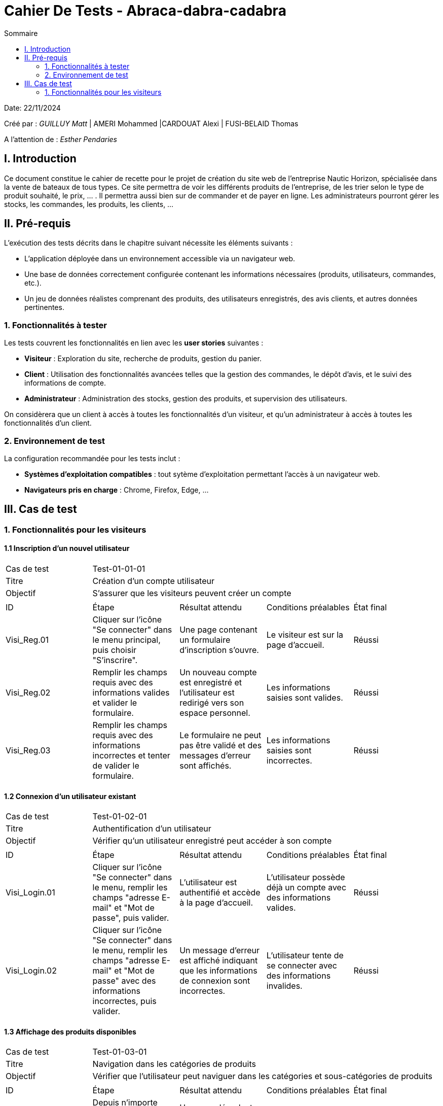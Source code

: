 = Cahier De Tests - Abraca-dabra-cadabra
:toc:
:toc-title: Sommaire

:Entreprise: Abraca-dabra-cadabra
:Equipe:  

Date: 22/11/2024

Créé par : _GUILLUY Matt_ | AMERI Mohammed |CARDOUAT Alexi | FUSI-BELAID Thomas

A l'attention de : _Esther Pendaries_


== I. Introduction
[.text-justify]
Ce document constitue le cahier de recette pour le projet de création du site web de l'entreprise Nautic Horizon, spécialisée dans la vente de bateaux de tous types. Ce site permettra de voir les différents produits de l'entreprise, de les trier selon le type de produit souhaité, le prix, ... . Il permettra aussi bien sur de commander et de payer en ligne. Les administrateurs pourront gérer les stocks, les commandes, les produits, les clients, ...




== II. Pré-requis

L'exécution des tests décrits dans le chapitre suivant nécessite les éléments suivants :  

* L'application déployée dans un environnement accessible via un navigateur web.
* Une base de données correctement configurée contenant les informations nécessaires (produits, utilisateurs, commandes, etc.).
* Un jeu de données réalistes comprenant des produits, des utilisateurs enregistrés, des avis clients, et autres données pertinentes.

=== 1. Fonctionnalités à tester

Les tests couvrent les fonctionnalités en lien avec les *user stories* suivantes :

* **Visiteur** : Exploration du site, recherche de produits, gestion du panier.
* **Client** : Utilisation des fonctionnalités avancées telles que la gestion des commandes, le dépôt d'avis, et le suivi des informations de compte.
* **Administrateur** : Administration des stocks, gestion des produits, et supervision des utilisateurs.

On considèrera que un client à accès à toutes les fonctionnalités d'un visiteur, et qu'un administrateur à accès à toutes les fonctionnalités d'un client.




=== 2. Environnement de test

La configuration recommandée pour les tests inclut :

* **Systèmes d'exploitation compatibles** : tout sytème d'exploitation permettant l'accès à un navigateur web.
* **Navigateurs pris en charge** : Chrome, Firefox, Edge, ...




== III. Cas de test

=== 1. Fonctionnalités pour les visiteurs

==== 1.1 Inscription d’un nouvel utilisateur

|====

>|Cas de test 4+|Test-01-01-01
>|Titre 4+|Création d’un compte utilisateur
>|Objectif 4+| S’assurer que les visiteurs peuvent créer un compte

5+|
^|ID ^|Étape ^|Résultat attendu ^|Conditions préalables ^|État final
^|Visi_Reg.01 ^|Cliquer sur l'icône "Se connecter" dans le menu principal, puis choisir "S'inscrire". ^|Une page contenant un formulaire d’inscription s’ouvre. ^|Le visiteur est sur la page d'accueil. ^|Réussi
^|Visi_Reg.02 ^|Remplir les champs requis avec des informations valides et valider le formulaire. ^|Un nouveau compte est enregistré et l’utilisateur est redirigé vers son espace personnel. ^|Les informations saisies sont valides. ^|Réussi
^|Visi_Reg.03 ^|Remplir les champs requis avec des informations incorrectes et tenter de valider le formulaire. ^|Le formulaire ne peut pas être validé et des messages d'erreur sont affichés. ^|Les informations saisies sont incorrectes. ^|Réussi
|====

==== 1.2 Connexion d’un utilisateur existant

|====

>|Cas de test 4+|Test-01-02-01
>|Titre 4+|Authentification d’un utilisateur
>|Objectif 4+| Vérifier qu’un utilisateur enregistré peut accéder à son compte

5+|
^|ID ^|Étape ^|Résultat attendu ^|Conditions préalables ^|État final
^|Visi_Login.01 ^|Cliquer sur l'icône "Se connecter" dans le menu, remplir les champs "adresse E-mail" et "Mot de passe", puis valider. ^|L’utilisateur est authentifié et accède à la page d'accueil. ^|L’utilisateur possède déjà un compte avec des informations valides. ^|Réussi
^|Visi_Login.02 ^|Cliquer sur l'icône "Se connecter" dans le menu, remplir les champs "adresse E-mail" et "Mot de passe" avec des informations incorrectes, puis valider. ^|Un message d'erreur est affiché indiquant que les informations de connexion sont incorrectes. ^|L’utilisateur tente de se connecter avec des informations invalides. ^|Réussi
|====

==== 1.3 Affichage des produits disponibles

|====

>|Cas de test 4+|Test-01-03-01
>|Titre 4+|Navigation dans les catégories de produits
>|Objectif 4+| Vérifier que l'utilisateur peut naviguer dans les catégories et sous-catégories de produits

5+|
^|ID ^|Étape ^|Résultat attendu ^|Conditions préalables ^|État final
^|Visi_categ.01 ^|Depuis n'importe quelle page, cliquer sur les trois barres latérales en haut à gauche de l'écran. ^|Un menu déroulant apparaît avec les catégories et sous-catégories. ^|L'utilisateur est sur n'importe quelle page du site. ^|Réussi
^|Visi_categ.02 ^|Cliquer sur une catégorie ou une sous-catégorie dans le menu déroulant. ^|L'utilisateur voit tous les produits de la catégorie sélectionnée avec leur nom, une image et le prix. ^|Le menu déroulant est visible. ^|Réussi
|====

==== 1.4 Recherche de produits par mots-clés

|====

>|Cas de test 4+|Test-01-04-01
>|Titre 4+|Recherche avancée dans le catalogue
>|Objectif 4+| Garantir que les visiteurs peuvent rechercher des articles spécifiques

5+|
^|ID ^|Étape ^|Résultat attendu ^|Conditions préalables ^|État final
^|Visi_rech.01 ^|Saisir un mot-clé pertinent dans la barre de recherche et appuyer sur Entrée. ^|Les produits correspondants s’affichent. ^|Des articles liés au mot-clé existent. ^|Réussi
^|Visi_rech.02 ^|Saisir un terme inexistant et valider. ^|Un message indiquant "Aucun produit trouvé" apparaît. ^|Aucun article ne correspond au mot-clé saisi. ^|Réussi
|====

==== 1.5 Organisation et tri des produits

|====

>|Cas de test 4+|Test-01-05-01
>|Titre 4+|Tri des articles par critères spécifiques
>|Objectif 4+| Vérifier que les visiteurs peuvent organiser les produits selon leurs préférences

5+|
^|ID ^|Étape ^|Résultat attendu ^|Conditions préalables ^|État final
^|Visi_Tri_Prod.01 ^|Choisir l'option "Prix croissant" dans le menu de tri. ^|Les produits sont affichés du moins cher au plus cher. ^|Plusieurs articles ont des prix différents. ^|Réussi
^|Visi_Tri_Prod.02 ^|Choisir l'option "Prix décroissant". ^|Les produits sont affichés du plus cher au moins cher. ^|Plusieurs articles ont des prix différents. ^|Réussi
^|Visi_Tri_Prod.04 ^|Appliquer le filtre "Type d'énergie". ^|Les produits sont filtrés selon le type d'énergie sélectionné. ^|Plusieurs articles ont des types d'énergie différents. ^|Réussi
^|Visi_Tri_Prod.05 ^|Appliquer le filtre "Taille". ^|Les produits sont filtrés selon la taille sélectionnée (avec une marge de 5 mètres à la hausse et à la baisse). ^|Plusieurs articles ont des tailles différentes. ^|Réussi
^|Visi_Tri_Prod.06 ^|Appliquer le filtre "Prix minimum". ^|Les produits affichés ont un prix supérieur ou égal au prix minimum sélectionné (à 10% près). ^|Plusieurs articles ont des prix différents. ^|Réussi
^|Visi_Tri_Prod.07 ^|Appliquer le filtre "Prix maximum". ^|Les produits affichés ont un prix inférieur ou égal au prix maximum sélectionné (à 10% près). ^|Plusieurs articles ont des prix différents. ^|Réussi
|====

==== 1.6 Affichage des détails d’un produit

|====

>|Cas de test 4+|Test-01-06-01
>|Titre 4+|Accès aux informations détaillées d’un article
>|Objectif 4+| Vérifier que les visiteurs peuvent consulter les caractéristiques d’un produit

5+|
^|ID ^|Étape ^|Résultat attendu ^|Conditions préalables ^|État final
^|Visi_Detail_Prod.01 ^|Cliquer sur le nom d'un produit, son nom ou sur "voir détails" (tous les noms et images de produit sont cliquables peu importe la page). ^|Une page dédiée au produit s’ouvre, affichant sa description, son prix, sa disponibilité et ses avis. ^|Le produit est présent dans la base de données. ^|Réussi
|====

==== 1.7 Gestion du panier

|====

>|Cas de test 4+|Test-01-07-01
>|Titre 4+|Ajout, modification et suppression d’articles dans le panier
>|Objectif 4+| Vérifier que les visiteurs peuvent gérer leur panier d’achat

5+|
^|ID ^|Étape ^|Résultat attendu ^|Conditions préalables ^|État final
^|Visi_Gest_Panier.01 ^|Cliquer sur "Ajouter au panier" depuis une page produit. ^|L’article est ajouté au panier avec une quantité de 1. ^|Le produit existe. ^|Réussi
^|Visi_Gest_Panier.02 ^|Modifier la quantité d’un produit dans le panier. ^|Le total est recalculé immédiatement. ^|L’article est déjà présent dans le panier. ^|Réussi
^|Visi_Gest_Panier.03 ^|Supprimer un produit du panier. ^|L’article est retiré et le total est mis à jour. ^|L’article est dans le panier. ^|Réussi
|====

==== 1.8 Passer une commande

|====

>|Cas de test 4+|Test-01-08-01
>|Titre 4+|Passer une commande
>|Objectif 4+| Vérifier que les utilisateurs peuvent passer une commande

5+|
^|ID ^|Étape ^|Résultat attendu ^|Conditions préalables ^|État final
^|Visi_Commande.01 ^|Depuis la page panier, cliquer sur le bouton "Passer votre commande". ^|L'utilisateur est redirigé vers une page de choix de livraison et de paiement. ^|L'utilisateur a des articles dans son panier. ^|Réussi
^|Visi_Commande.02 ^|Cocher "Livraison à domicile" si une adresse est enregistrée dans les informations personnelles. ^|L'option de livraison à domicile est sélectionnée. ^|L'utilisateur a une adresse enregistrée. ^|Réussi
^|Visi_Commande.03 ^|Cocher "Livraison dans un point relais" et sélectionner un point relais. ^|L'option de livraison dans un point relais est sélectionnée et un point relais est choisi. ^|Aucune. ^|Réussi
^|Visi_Commande.04 ^|Cocher "Carte bancaire" et remplir les champs numéro de carte, date d'expiration et cryptogramme. ^|Les informations de carte bancaire sont saisies. ^|L'utilisateur choisit le paiement par carte bancaire. ^|Réussi
^|Visi_Commande.05 ^|Cocher "PayPal" et remplir le champ adresse mail. ^|L'adresse mail PayPal est saisie. ^|L'utilisateur choisit le paiement par PayPal. ^|Réussi
^|Visi_Commande.06 ^|Cliquer sur le bouton "Passer votre commande". ^|L'utilisateur est redirigé vers une page affichant ses anciennes commandes. ^|Les informations de livraison et de paiement sont saisies. ^|Réussi
|====

